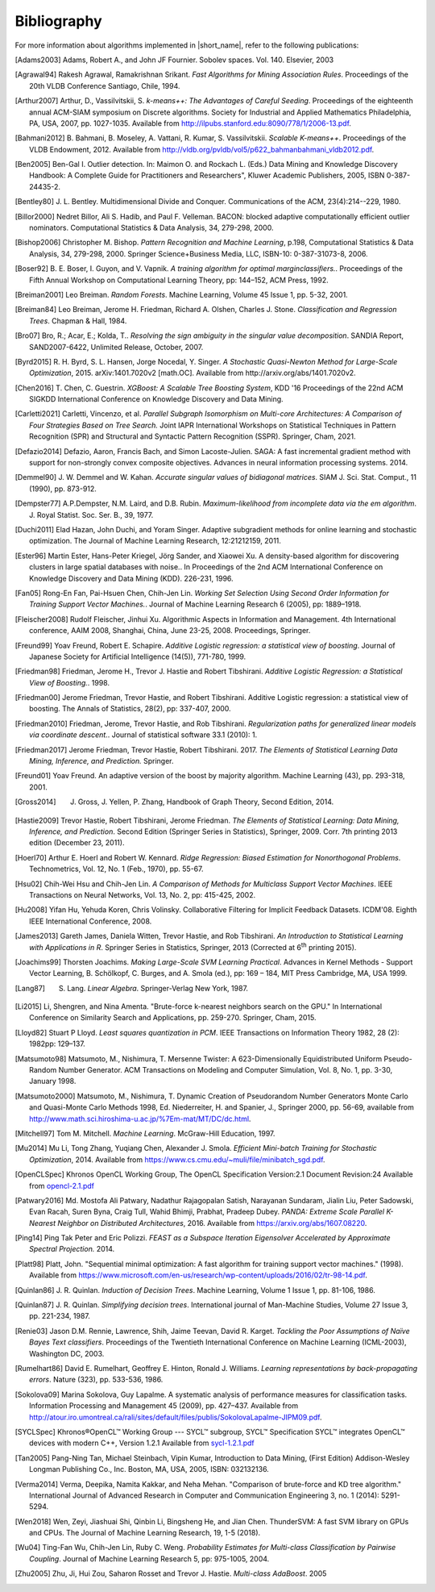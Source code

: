 .. ******************************************************************************
.. * Copyright 2019-2021 Intel Corporation
.. *
.. * Licensed under the Apache License, Version 2.0 (the "License");
.. * you may not use this file except in compliance with the License.
.. * You may obtain a copy of the License at
.. *
.. *     http://www.apache.org/licenses/LICENSE-2.0
.. *
.. * Unless required by applicable law or agreed to in writing, software
.. * distributed under the License is distributed on an "AS IS" BASIS,
.. * WITHOUT WARRANTIES OR CONDITIONS OF ANY KIND, either express or implied.
.. * See the License for the specific language governing permissions and
.. * limitations under the License.
.. *******************************************************************************/

.. _dg_bibliography:

Bibliography
============

For more information about algorithms implemented in |short_name|, refer to the following publications:

.. [Adams2003]
   Adams, Robert A., and John JF Fournier. Sobolev spaces. Vol. 140. Elsevier, 2003

.. [Agrawal94]
   Rakesh Agrawal, Ramakrishnan Srikant. *Fast Algorithms for Mining
   Association Rules*. Proceedings of the 20th VLDB Conference
   Santiago, Chile, 1994.

.. [Arthur2007]
   Arthur, D., Vassilvitskii, S. *k-means++: The Advantages of
   Careful Seeding*. Proceedings of the eighteenth annual ACM-SIAM
   symposium on Discrete algorithms. Society for Industrial and
   Applied Mathematics Philadelphia, PA, USA, 2007, pp. 1027-1035.
   Available from http://ilpubs.stanford.edu:8090/778/1/2006-13.pdf.

.. [Bahmani2012]
   B. Bahmani, B. Moseley, A. Vattani, R. Kumar, S. Vassilvitskii.
   *Scalable K-means++*. Proceedings of the VLDB Endowment, 2012.
   Available from
   http://vldb.org/pvldb/vol5/p622_bahmanbahmani_vldb2012.pdf.

.. [Ben2005]
   Ben-Gal I. Outlier detection. In: Maimon O. and Rockach L. (Eds.)
   Data Mining and Knowledge Discovery Handbook: A Complete Guide for Practitioners and Researchers",
   Kluwer Academic Publishers, 2005, ISBN 0-387-24435-2.

.. [Bentley80]
   J. L. Bentley. Multidimensional Divide and Conquer. Communications of the
   ACM, 23(4):214--229, 1980.

.. [Billor2000]
   Nedret Billor, Ali S. Hadib, and Paul F. Velleman.
   BACON: blocked adaptive computationally efficient outlier nominators.
   Computational Statistics & Data Analysis, 34, 279-298, 2000.

.. [Bishop2006]
   Christopher M. Bishop. *Pattern Recognition and Machine Learning*,
   p.198, Computational Statistics & Data Analysis, 34, 279-298,
   2000. Springer Science+Business Media, LLC, ISBN-10:
   0-387-31073-8, 2006.

.. [Boser92]
   B. E. Boser, I. Guyon, and V. Vapnik. *A training algorithm for
   optimal marginclassiﬁers.*. Proceedings of the Fifth Annual
   Workshop on Computational Learning Theory, pp: 144–152, ACM Press,
   1992.

.. [Breiman2001]
   Leo Breiman. *Random Forests*. Machine Learning, Volume 45 Issue
   1, pp. 5-32, 2001.

.. [Breiman84]
   Leo Breiman, Jerome H. Friedman, Richard A. Olshen, Charles J.
   Stone. *Classification and Regression Trees*. Chapman & Hall,
   1984.

.. [Bro07]
   Bro, R.; Acar, E.; Kolda, T.. *Resolving the sign ambiguity in the
   singular value decomposition*. SANDIA Report, SAND2007-6422,
   Unlimited Release, October, 2007.

.. [Byrd2015]
   R. H. Byrd, S. L. Hansen, Jorge Nocedal, Y. Singer. *A Stochastic
   Quasi-Newton Method for Large-Scale Optimization*, 2015.
   arXiv:1401.7020v2 [math.OC]. Available from
   http://arxiv.org/abs/1401.7020v2.

.. [Chen2016]
   T. Chen, C. Guestrin. *XGBoost: A Scalable Tree Boosting System*,
   KDD '16 Proceedings of the 22nd ACM SIGKDD International
   Conference on Knowledge Discovery and Data Mining.

.. [Carletti2021]
   Carletti, Vincenzo, et al. *Parallel Subgraph Isomorphism on Multi-core Architectures: 
   A Comparison of Four Strategies Based on Tree Search.* Joint IAPR International Workshops 
   on Statistical Techniques in Pattern Recognition (SPR) and Structural and 
   Syntactic Pattern Recognition (SSPR). Springer, Cham, 2021.

.. [Defazio2014]
   Defazio, Aaron, Francis Bach, and Simon Lacoste-Julien.
   SAGA: A fast incremental gradient method with support for non-strongly convex composite objectives.
   Advances in neural information processing systems. 2014.

.. [Demmel90]
   J. W. Demmel and W. Kahan. *Accurate singular values of
   bidiagonal matrices*. SIAM J. Sci. Stat. Comput., 11 (1990), pp. 873-912.

.. [Dempster77]
   A.P.Dempster, N.M. Laird, and D.B. Rubin. *Maximum-likelihood from
   incomplete data via the em algorithm*. J. Royal Statist. Soc. Ser.
   B., 39, 1977.

.. [Duchi2011]
   Elad Hazan, John Duchi, and Yoram Singer.
   Adaptive subgradient methods for online learning and stochastic optimization.
   The Journal of Machine Learning Research, 12:21212159, 2011.

.. [Ester96]
   Martin Ester, Hans-Peter Kriegel, Jörg Sander, and Xiaowei Xu.
   A density-based algorithm for discovering clusters in large spatial databases with noise..
   In Proceedings of the 2nd ACM International Conference on Knowledge Discovery and Data Mining (KDD).
   226-231, 1996.

.. [Fan05]
   Rong-En Fan, Pai-Hsuen Chen, Chih-Jen Lin. *Working Set Selection
   Using Second Order Information for Training Support Vector
   Machines.*. Journal of Machine Learning Research 6 (2005), pp:
   1889–1918.

.. [Fleischer2008]
   Rudolf Fleischer, Jinhui Xu.
   Algorithmic Aspects in Information and Management.
   4th International conference, AAIM 2008, Shanghai, China, June 23-25, 2008. Proceedings, Springer.

.. [Freund99]
   Yoav Freund, Robert E. Schapire. *Additive Logistic regression: a
   statistical view of boosting*. Journal of Japanese Society for
   Artificial Intelligence (14(5)), 771-780, 1999.

.. [Friedman98]
   Friedman, Jerome H., Trevor J. Hastie and Robert Tibshirani.
   *Additive Logistic Regression: a Statistical View of Boosting.*.
   1998.

.. [Friedman00]
   Jerome Friedman, Trevor Hastie, and Robert Tibshirani.
   Additive Logistic regression: a statistical view of boosting.
   The Annals of Statistics, 28(2), pp: 337-407, 2000.

.. [Friedman2010]
   Friedman, Jerome, Trevor Hastie, and Rob Tibshirani.
   *Regularization paths for generalized linear models via coordinate
   descent.*. Journal of statistical software 33.1 (2010): 1.

.. [Friedman2017]
   Jerome Friedman, Trevor Hastie, Robert Tibshirani. 2017. *The
   Elements of Statistical Learning Data Mining, Inference, and
   Prediction.* Springer.

.. [Freund01]
   Yoav Freund. An adaptive version of the boost by majority algorithm.
   Machine Learning (43), pp. 293-318, 2001.

.. [Gross2014]
   J. Gross, J. Yellen, P. Zhang, Handbook of Graph Theory, Second Edition, 2014.

.. [Hastie2009]
   Trevor Hastie, Robert Tibshirani, Jerome Friedman. *The Elements
   of Statistical Learning: Data Mining, Inference, and Prediction*.
   Second Edition (Springer Series in Statistics), Springer, 2009.
   Corr. 7th printing 2013 edition (December 23, 2011).

.. [Hoerl70]
   Arthur E. Hoerl and Robert W. Kennard. *Ridge Regression: Biased
   Estimation for Nonorthogonal Problems*. Technometrics, Vol. 12,
   No. 1 (Feb., 1970), pp. 55-67.

.. [Hsu02]
   Chih-Wei Hsu and Chih-Jen Lin. *A Comparison of Methods for
   Multiclass Support Vector Machines*. IEEE Transactions on Neural
   Networks, Vol. 13, No. 2, pp: 415-425, 2002.

.. [Hu2008]
   Yifan Hu, Yehuda Koren, Chris Volinsky.
   Collaborative Filtering for Implicit Feedback Datasets.
   ICDM'08. Eighth IEEE International Conference, 2008.

.. [James2013]
   Gareth James, Daniela Witten, Trevor Hastie, and Rob Tibshirani.
   *An Introduction to Statistical Learning with Applications in R*.
   Springer Series in Statistics, Springer, 2013 (Corrected at
   6\ :sup:`th` printing 2015).

.. [Joachims99]
   Thorsten Joachims. *Making Large-Scale SVM Learning Practical*.
   Advances in Kernel Methods - Support Vector Learning, B.
   Schölkopf, C. Burges, and A. Smola (ed.), pp: 169 – 184, MIT Press
   Cambridge, MA, USA 1999.

.. [Lang87]
   S. Lang. *Linear Algebra*. Springer-Verlag New York, 1987.

.. [Li2015]
   Li, Shengren, and Nina Amenta.
   "Brute-force k-nearest neighbors search on the GPU."
   In International Conference on Similarity Search and Applications, pp. 259-270.
   Springer, Cham, 2015.

.. [Lloyd82]
   Stuart P Lloyd. *Least squares quantization in PCM*. IEEE
   Transactions on Information Theory 1982, 28 (2): 1982pp: 129–137.

.. [Matsumoto98]
   Matsumoto, M., Nishimura, T. Mersenne Twister:
   A 623-Dimensionally Equidistributed Uniform Pseudo-Random Number Generator.
   ACM Transactions on Modeling and Computer Simulation,
   Vol. 8, No. 1, pp. 3-30, January 1998.

.. [Matsumoto2000]
   Matsumoto, M., Nishimura, T.
   Dynamic Creation of Pseudorandom Number Generators Monte Carlo and Quasi-Monte Carlo Methods
   1998, Ed. Niederreiter, H. and Spanier, J., Springer 2000, pp. 56-69,
   available from http://www.math.sci.hiroshima-u.ac.jp/%7Em-mat/MT/DC/dc.html.

.. [Mitchell97]
   Tom M. Mitchell. *Machine Learning*. McGraw-Hill Education, 1997.

.. [Mu2014]
   Mu Li, Tong Zhang, Yuqiang Chen, Alexander J. Smola. *Efficient
   Mini-batch Training for Stochastic Optimization*, 2014. Available
   from https://www.cs.cmu.edu/~muli/file/minibatch_sgd.pdf.

.. [OpenCLSpec]
   Khronos OpenCL Working Group, The OpenCL Specification
   Version:2.1 Document Revision:24
   Available from `opencl-2.1.pdf <https://www.khronos.org/registry/OpenCL/specs/opencl-2.1.pdf>`_

.. [Patwary2016]
   Md. Mostofa Ali Patwary, Nadathur Rajagopalan Satish, Narayanan
   Sundaram, Jialin Liu, Peter Sadowski, Evan Racah, Suren Byna,
   Craig Tull, Wahid Bhimji, Prabhat, Pradeep Dubey. *PANDA: Extreme
   Scale Parallel K-Nearest Neighbor on Distributed Architectures*,
   2016. Available from https://arxiv.org/abs/1607.08220.

.. [Ping14]
   Ping Tak Peter and Eric Polizzi. *FEAST as a Subspace Iteration Eigensolver
   Accelerated by Approximate Spectral Projection.* 2014.

.. [Platt98]
   Platt, John. "Sequential minimal optimization:
   A fast algorithm for training support vector machines." (1998).
   Available from https://www.microsoft.com/en-us/research/wp-content/uploads/2016/02/tr-98-14.pdf.

.. [Quinlan86]
   J. R. Quinlan. *Induction of Decision Trees*. Machine Learning,
   Volume 1 Issue 1, pp. 81-106, 1986.

.. [Quinlan87]
   J. R. Quinlan. *Simplifying decision trees*. International journal
   of Man-Machine Studies, Volume 27 Issue 3, pp. 221-234, 1987.

.. [Renie03]
   Jason D.M. Rennie, Lawrence, Shih, Jaime Teevan, David R. Karget.
   *Tackling the Poor Assumptions of Naïve Bayes Text classifiers*.
   Proceedings of the Twentieth International Conference on Machine
   Learning (ICML-2003), Washington DC, 2003.

.. [Rumelhart86]
   David E. Rumelhart, Geoffrey E. Hinton, Ronald J. Williams.
   *Learning representations by back-propagating errors*. Nature
   (323), pp. 533-536, 1986.

.. [Sokolova09]
   Marina Sokolova, Guy Lapalme. A systematic analysis of performance measures for classification tasks.
   Information Processing and Management 45 (2009), pp. 427–437.
   Available from http://atour.iro.umontreal.ca/rali/sites/default/files/publis/SokolovaLapalme-JIPM09.pdf.

.. [SYCLSpec]
   Khronos®OpenCL™ Working Group --- SYCL™ subgroup, SYCL™ Specification SYCL™
   integrates OpenCL™ devices with modern C++, Version 1.2.1 Available from
   `sycl-1.2.1.pdf <https://www.khronos.org/registry/SYCL/specs/sycl-1.2.1.pdf>`_

.. [Tan2005]
   Pang-Ning Tan, Michael Steinbach, Vipin Kumar, Introduction to
   Data Mining, (First Edition) Addison-Wesley Longman Publishing
   Co., Inc. Boston, MA, USA, 2005, ISBN: 032132136.

.. [Verma2014]
   Verma, Deepika, Namita Kakkar, and Neha Mehan.
   "Comparison of brute-force and KD tree algorithm."
   International Journal of Advanced Research in Computer and Communication Engineering 3,
   no. 1 (2014): 5291-5294.

.. [Wen2018]
    Wen, Zeyi, Jiashuai Shi, Qinbin Li, Bingsheng He, and Jian Chen.
    ThunderSVM: A fast SVM library on GPUs and CPUs.
    The Journal of Machine Learning Research, 19, 1-5 (2018).

.. [Wu04]
   Ting-Fan Wu, Chih-Jen Lin, Ruby C. Weng. *Probability Estimates
   for Multi-class Classification by Pairwise Coupling*. Journal of
   Machine Learning Research 5, pp: 975-1005, 2004.

.. [Zhu2005]
   Zhu, Ji, Hui Zou, Saharon Rosset and Trevor J. Hastie.
   *Multi-class AdaBoost*. 2005

